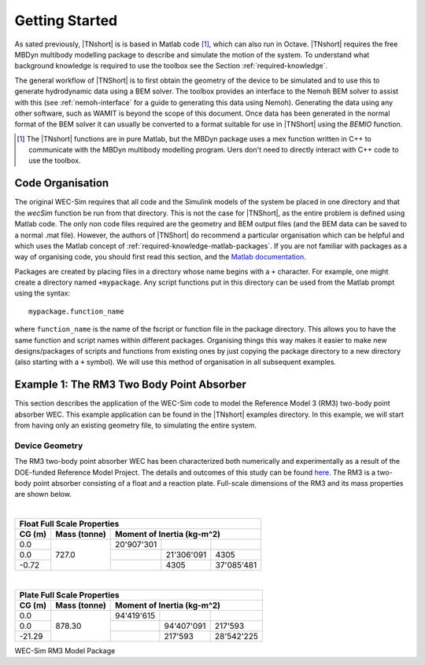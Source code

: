 Getting Started
***************

As sated previously, |TNshort| is is based in Matlab code [#f1]_, 
which can also run in Octave. |TNshort| requires the free MBDyn 
multibody modelling package to describe and simulate the motion of 
the system. To understand what background knowledge is required to 
use the toolbox see the Section :ref:`required-knowledge`.



The general workflow of |TNShort| is to first obtain the geometry of 
the device to be simulated and to use this to generate hydrodynamic 
data using a BEM solver. The toolbox provides an interface to the 
Nemoh BEM solver to assist with this (see :ref:`nemoh-interface` for 
a guide to generating this data using Nemoh). Generating the data 
using any other software, such as WAMIT is beyond the scope of this 
document. Once data has been generated in the normal format of the 
BEM solver it can usually be converted to a format suitable for use 
in |TNShort| using the `BEMIO` function.


.. [#f1] The |TNshort| functions are in pure Matlab, but the MBDyn 
   package uses a mex function written in C++ to communicate with 
   the MBDyn multibody modelling program. Uers don't need to 
   directly interact with C++ code to use the toolbox.


Code Organisation
=================

The original WEC-Sim requires that all code and the Simulink models 
of the system be placed in one directory and that the `wecSim` 
function be run from that directory. This is not the case for 
|TNShort|, as the entire problem is defined using Matlab code. The 
only non code files required are the geometry and BEM output files 
(and the BEM data can be saved to a normal .mat file). However, the 
authors of |TNShort| do recommend a particular organisation which 
can be helpful and which uses the Matlab concept of 
:ref:`required-knowledge-matlab-packages`. If you are not familiar 
with packages as a  way of organising code, you should first read 
this section, and the `Matlab documentation`__.

.. __: https://uk.mathworks.com/help/matlab/matlab_oop/scoping-classes-with-packages.html

Packages are created by placing files in a directory whose name 
begins with a ``+`` character. For example, one might create a 
directory named ``+mypackage``. Any script functions put in this
directory can be used from the Matlab prompt using the syntax::

   mypackage.function_name 
   
where ``function_name`` is the name of the fscript or function file 
in the package directory. This allows you to have the same function 
and script names within different packages. Organising things this 
way makes it easier to make new designs/packages of scripts and 
functions from existing ones by just copying the package directory 
to a new directory (also starting with a ``+`` symbol). We will use 
this method of organisation in all subsequent examples. 

Example 1: The RM3 Two Body Point Absorber
==========================================

This section describes the application of the WEC-Sim code to model 
the Reference Model 3 (RM3) two-body point absorber WEC. This 
example application can be found in the |TNshort| examples 
directory. In this example, we will start from having only an 
existing geometry file, to simulating the entire system.

Device Geometry
---------------

The RM3 two-body point absorber WEC has been characterized both 
numerically and experimentally as a result of the DOE-funded 
Reference Model Project. The details and outcomes of this study can 
be found `here`__. The RM3 is a two-body point absorber consisting 
of a float and a reaction plate. Full-scale dimensions of the RM3 
and its mass properties are shown below.

.. __: http://energy.sandia.gov/energy/renewable-energy/water-power/technology-development/reference-model-project-rmp/

.. image:: /images/RM3_Geom.png

|

+--------------------------------------------------------------+
| Float Full Scale Properties                                  |
+--------+--------------+--------------------------------------+
| CG (m) | Mass (tonne) | Moment of Inertia (kg-m^2)           |
+========+==============+============+============+============+
| 0.0    |              | 20'907'301 |            |            |
+--------+              +------------+------------+------------+
| 0.0    |  727.0       |            | 21'306'091 | 4305       |
+--------+              +------------+------------+------------+
| -0.72  |              |            | 4305       | 37'085'481 |
+--------+--------------+------------+------------+------------+

|

+--------------------------------------------------------------+
| Plate Full Scale Properties                                  |
+--------+--------------+--------------------------------------+
| CG (m) | Mass (tonne) | Moment of Inertia (kg-m^2)           |
+========+==============+============+============+============+
| 0.0    |              | 94'419'615 |            |            |
+--------+              +------------+------------+------------+
| 0.0    |  878.30      |            | 94'407'091 | 217'593    |
+--------+              +------------+------------+------------+
| -21.29 |              |            | 217'593    | 28'542'225 |
+--------+--------------+------------+------------+------------+

WEC-Sim RM3 Model Package
